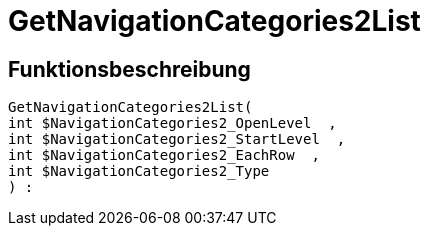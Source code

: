= GetNavigationCategories2List
:keywords: GetNavigationCategories2List
:index: false

//  auto generated content Thu, 06 Jul 2017 00:29:47 +0200
== Funktionsbeschreibung

[source,plenty]
----

GetNavigationCategories2List(
int $NavigationCategories2_OpenLevel  ,
int $NavigationCategories2_StartLevel  ,
int $NavigationCategories2_EachRow  ,
int $NavigationCategories2_Type
) :

----

